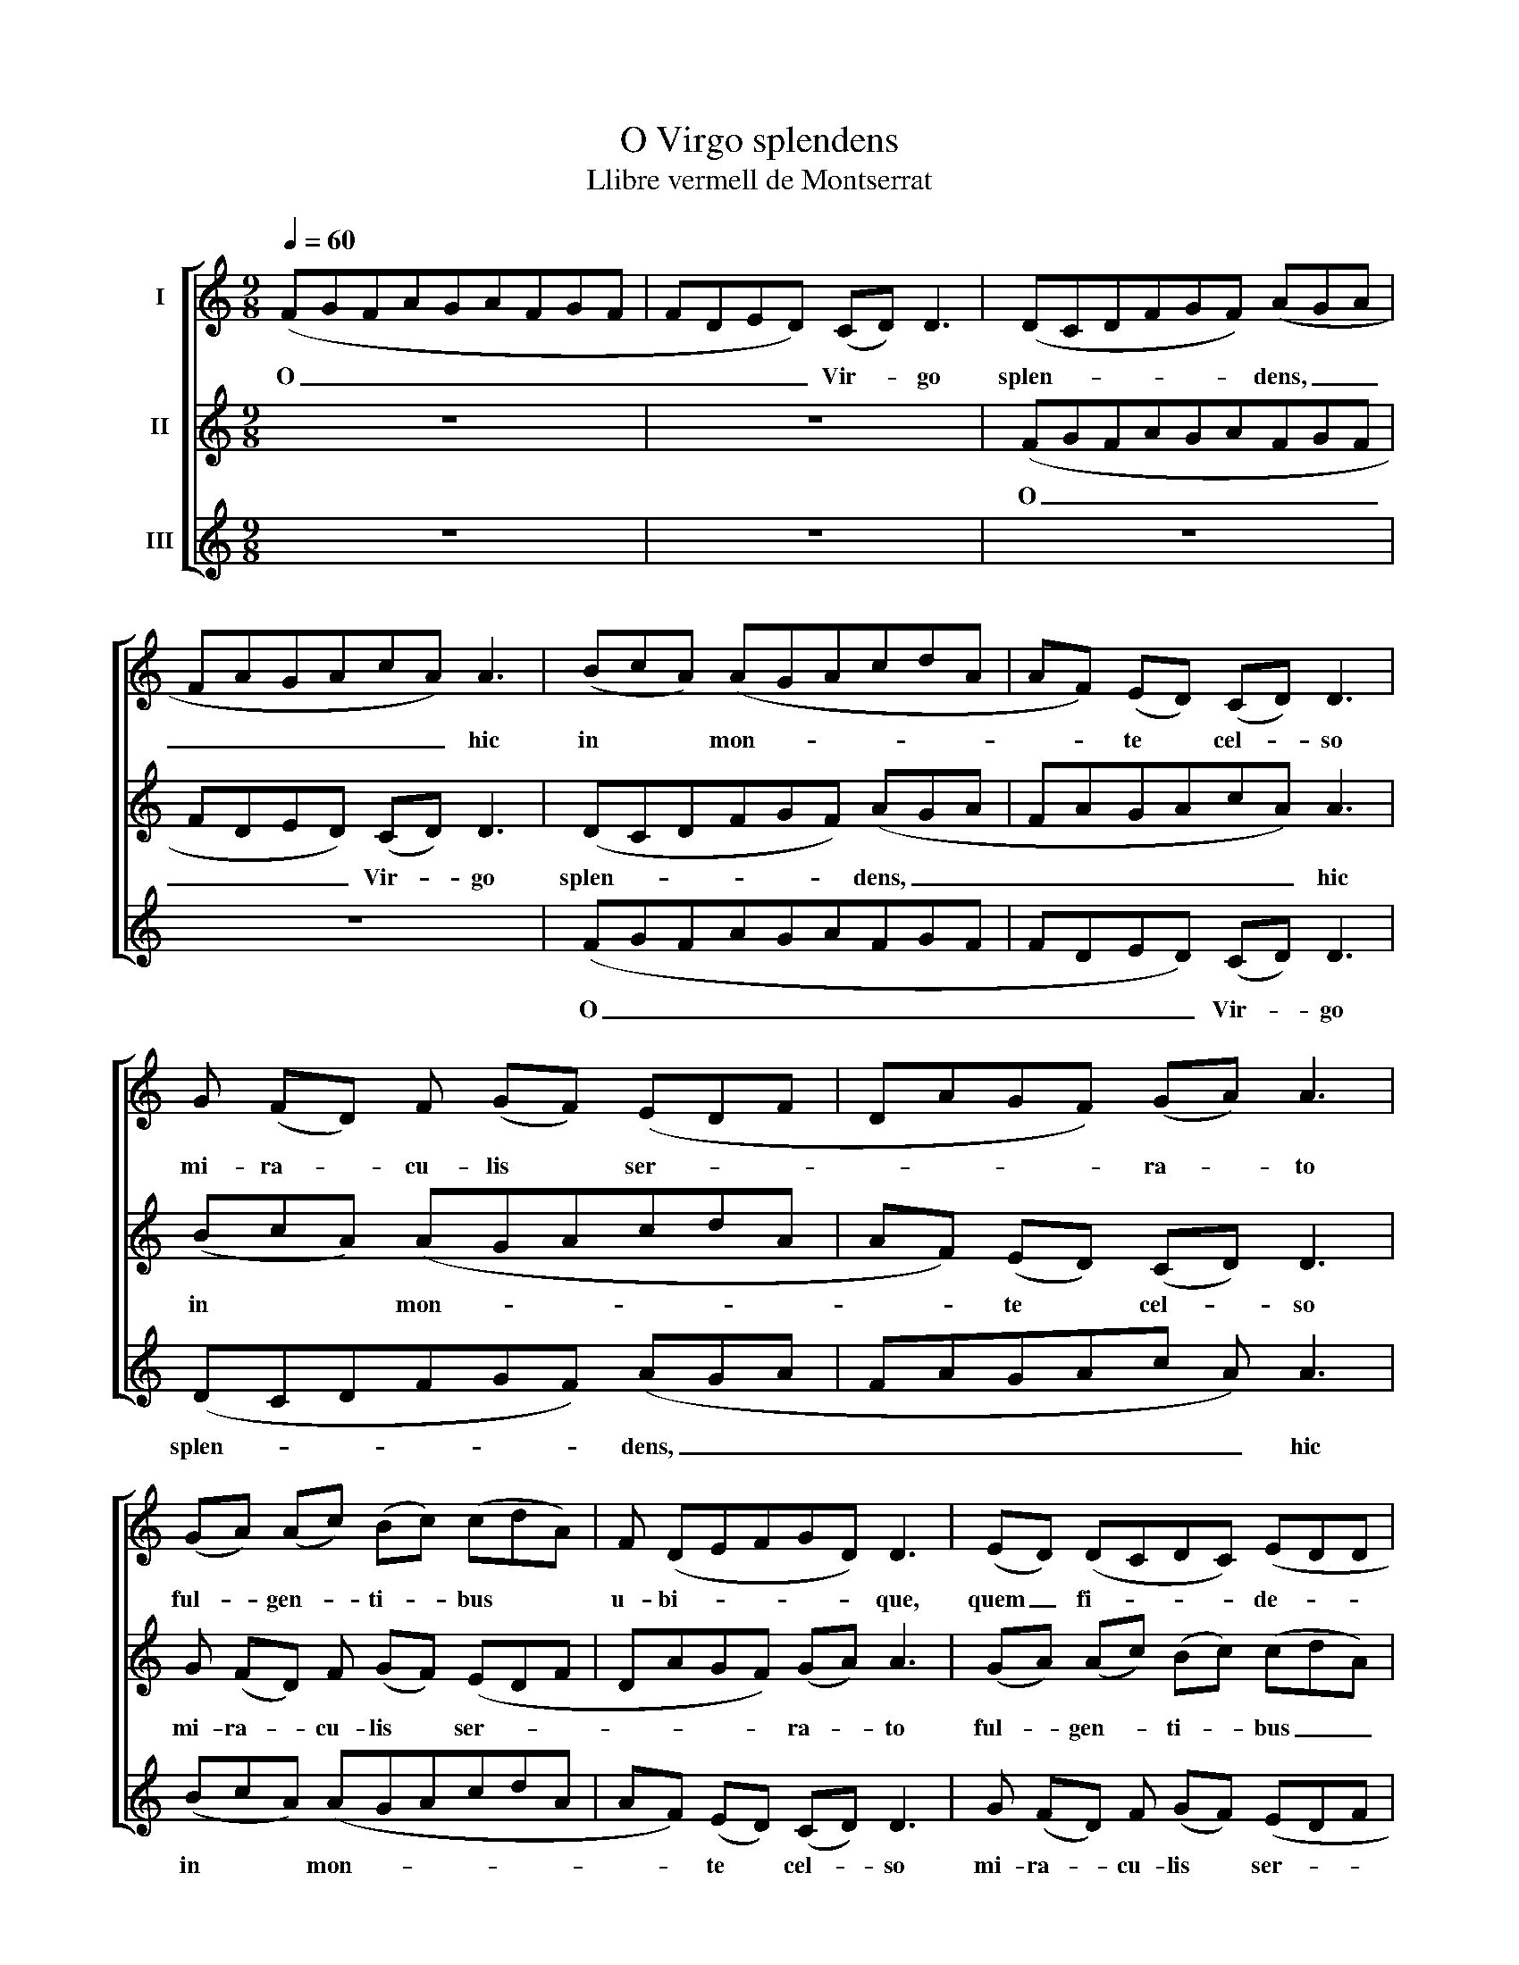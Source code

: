X:1
T:O Virgo splendens
T:Llibre vermell de Montserrat
%%score [ 1 2 3 ]
L:1/8
Q:1/4=60
M:9/8
K:C
V:1 treble nm="I"
V:2 treble nm="II"
V:3 treble nm="III"
V:1
 (FGFAGAFGF | FDED) (CD) D3 | (DCDFGF) (AGA | FAGAcA) A3 | (BcA) (AGAcdA | AF) (ED) (CD) D3 | %6
w: O _ _ _ _ _ _ _ _|_ _ _ _ Vir- * go|splen- * * * * * dens, _ _|_ _ _ _ _ _ hic|in * * mon- * * * * *|* * te * cel- * so|
 G (FD) F (GF) (EDF | DAGF) (GA) A3 | (GA) (Ac) (Bc) (cdA) | F (DEFGD) D3 | (ED) (DCDC) (EDD | %11
w: mi- ra- * cu- lis * ser- * *|* * * * ra- * to|ful- * gen- * ti- * bus * *|u- bi- * * * * que,|quem _ fi- * * * de- * *|
 AAGAGA) A3 | (CD) (FG) (FECD) D | D (FGFED) D3 | (GFAGABcA) F | A (AG) (Acd) A3 | %16
w: * * * * * * les|con- * scen- * dunt _ _ _ u|ni- ver- * * * * si.|E- * * * * * * * ia|pi- e- * ta- * * tis|
 (dccBA) (GA) (AF) | (FGF) (FAG) A3 | GA (AB) c (dA) F F | (DCDF) F E D3 | G (FD) D E D D (DF | %21
w: o- * * * * cu- * lo *|pla- * * ca- * * to|cer- ne li- * ga- tus * fu- ne|pec- * * * ca- to- rum,|ne in- * fer- no- rum i- cti- *|
 A) (AGF) D C D3 | C D F (FG) F (AFA | cABABc) A3 | (GA) F (FEF) (DAD | CDEDDC) D3 | z9 | z9 | z9 | %29
w: * bus * * gra- ven- tur,|sed cum be- a- * tis tu- * *|* * * * * * a|pre- * ce vo- * * cen- * *|* * * * * * tur.||||
 z9 |] %30
w: |
V:2
 z9 | z9 | (FGFAGAFGF | FDED) (CD) D3 | (DCDFGF) (AGA | FAGAcA) A3 | (BcA) (AGAcdA | %7
w: ||O _ _ _ _ _ _ _ _|_ _ _ _ Vir- * go|splen- * * * * * dens, _ _|_ _ _ _ _ _ hic|in * * mon- * * * * *|
 AF) (ED) (CD) D3 | G (FD) F (GF) (EDF | DAGF) (GA) A3 | (GA) (Ac) (Bc) (cdA) | F (DEFGD) D3 | %12
w: * * te * cel- * so|mi- ra- * cu- lis * ser- * *|* * * * ra- * to|ful- * gen- * ti- * bus _ _|u- bi- * * * * que,|
 (ED) (DCDC) (EDD | AAGAGA) A3 | (CD) (FG) (FECD) D | D (FGFED) D3 | (GFAGABcA) F | %17
w: quem * fi- * * * de- * *|* * * * * * les|con- * scen- * dunt _ _ _ u|ni- ver- * * * * si.|E- * * * * * * * ia|
 A (AG) (Acd) A3 | (dccBA) (GA) (AF) | (FGF) (FAG) A3 | G A (AB) c (dA) F F | (DCDF) F E D3 | %22
w: pi- e- * ta- * * tis|o- * * * * cu- * lo _|pla- * * ca- * * to|cer- ne li- * ga- tus * fu- ne|pec- * * * ca- to- rum,|
 G (FD) D E D D (DF | A) (AGF) D C D3 | C D F (FG) F (AFA | cABABc) A3 | (GA) F (FEF) (DAD | %27
w: ne in- * fer- no- rum i- cti- *|* bus * * gra- ven- tur,|sed cum be- a- * tis tu- * *|* * * * * * a|pre- * ce vo- * * cen- * *|
 CDEDDC) D3 | z9 | z9 |] %30
w: * * * * * * tur.|||
V:3
 z9 | z9 | z9 | z9 | (FGFAGAFGF | FDED) (CD) D3 | (DCDFGF) (AGA | FAGAc A) A3 | (BcA) (AGAcdA | %9
w: ||||O _ _ _ _ _ _ _ _|_ _ _ _ Vir- * go|splen- * * * * * dens, _ _|_ _ _ _ _ _ hic|in * * mon- * * * * *|
 AF) (ED) (CD) D3 | G (FD) F (GF) (EDF | DAGF) (GA) A3 | (GA) (Ac) (Bc) (cdA) | F (DEFGD) D3 | %14
w: * * te * cel- * so|mi- ra- * cu- lis * ser- * *|* * * * ra- * to|ful- * gen- * ti- * bus * *|u- bi- * * * * que,|
 (ED) (DCDC) (EDD | AAGAGA) A3 | (CD) (FG) (FECD) D | D (FGFED) D3 | (GFAGABcA) F | %19
w: quem * fi- * * * de- * *|* * * * * * les|con- * scen- * dunt _ _ _ u|ni- ver- * * * * si.|E- * * * * * * * ia|
 A (AG) (Acd) A3 | (dccBA) (GA) (AF) | (FGF) (FAG) A3 | G A (AB) c (dA) F F | (DCDF) F E D3 | %24
w: pi- e- * ta- * * tis|o- * * * * cu- * lo _|pla * * ca- * * to|cer- ne li- * ga- tus * fu- ne|pec- * * * ca- to- rum,|
 G (FD) D E D D (DF | A) (AGF) D C D3 | C D F (FG) F (AFA | cABABc) A3 | (GA) F (FEF) (DAD | %29
w: ne in- * fer- no- rum i- cti- *|* bus * * gra- ven- tur,|sed cum be- a- * tis tu- * *|* * * * * * a|pre- * ce vo- * * cen- * *|
 CDEDDC) D3 |] %30
w: * * * * * * tur.|

